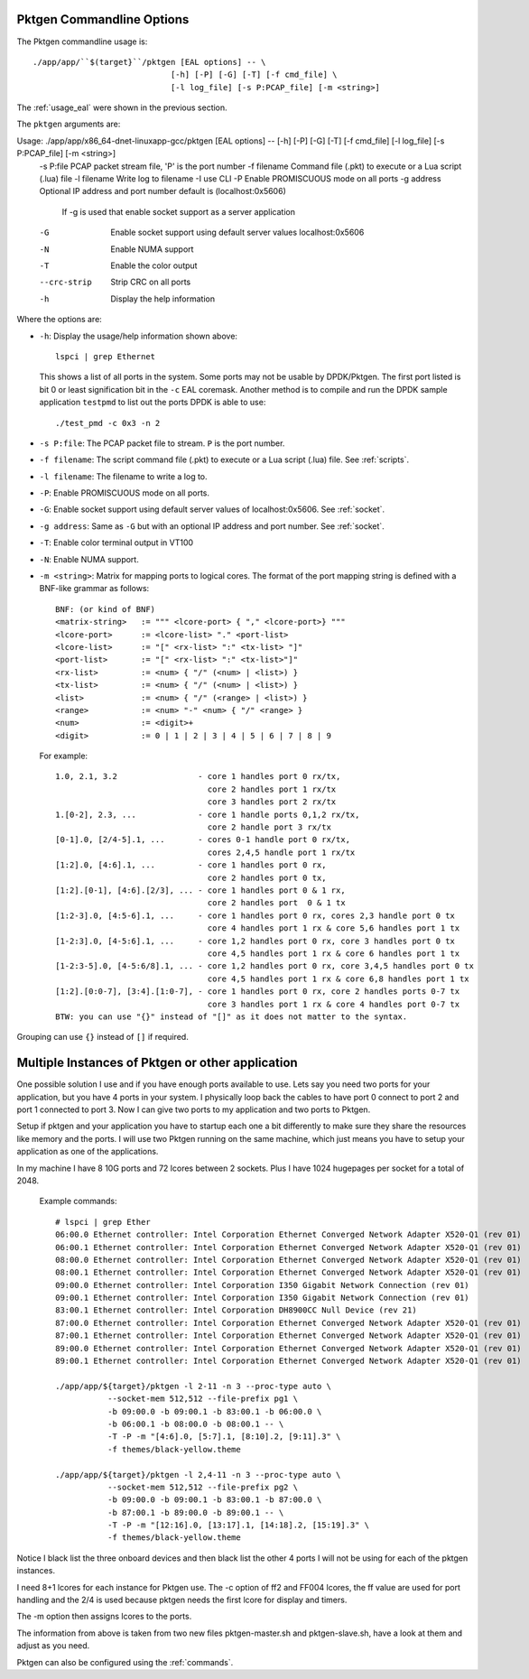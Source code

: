 .. _usage_pktgen:

Pktgen Commandline Options
==========================

The Pktgen commandline usage is::

   ./app/app/``$(target}``/pktgen [EAL options] -- \
				[-h] [-P] [-G] [-T] [-f cmd_file] \
				[-l log_file] [-s P:PCAP_file] [-m <string>]

The :ref:`usage_eal` were shown in the previous section.

The ``pktgen`` arguments are::

Usage: ./app/app/x86_64-dnet-linuxapp-gcc/pktgen [EAL options] -- [-h] [-P] [-G] [-T] [-f cmd_file] [-l log_file] [-s P:PCAP_file] [-m <string>]
  -s P:file    PCAP packet stream file, 'P' is the port number
  -f filename  Command file (.pkt) to execute or a Lua script (.lua) file
  -l filename  Write log to filename
  -I           use CLI
  -P           Enable PROMISCUOUS mode on all ports
  -g address   Optional IP address and port number default is (localhost:0x5606)
               If -g is used that enable socket support as a server application
  -G           Enable socket support using default server values localhost:0x5606
  -N           Enable NUMA support
  -T           Enable the color output
  --crc-strip  Strip CRC on all ports
  -h           Display the help information


Where the options are:

* ``-h``: Display the usage/help information shown above::

     lspci | grep Ethernet

  This shows a list of all ports in the system. Some ports may not be usable
  by DPDK/Pktgen.  The first port listed is bit 0 or least signification bit
  in the ``-c`` EAL coremask. Another method is to compile and run the DPDK
  sample application ``testpmd`` to list out the ports DPDK is able to use::

     ./test_pmd -c 0x3 -n 2

* ``-s P:file``: The PCAP packet file to stream. ``P`` is the port number.

* ``-f filename``: The script command file (.pkt) to execute or a Lua script
  (.lua) file. See :ref:`scripts`.

* ``-l filename``: The filename to write a log to.

* ``-P``: Enable PROMISCUOUS mode on all ports.

* ``-G``: Enable socket support using default server values of
  localhost:0x5606. See :ref:`socket`.

* ``-g address``: Same as ``-G`` but with an optional IP address and port
  number. See :ref:`socket`.

* ``-T``: Enable color terminal output in VT100

* ``-N``: Enable NUMA support.

* ``-m <string>``: Matrix for mapping ports to logical cores. The format of the
  port mapping string is defined with a BNF-like grammar as follows::

      BNF: (or kind of BNF)
      <matrix-string>   := """ <lcore-port> { "," <lcore-port>} """
      <lcore-port>      := <lcore-list> "." <port-list>
      <lcore-list>      := "[" <rx-list> ":" <tx-list> "]"
      <port-list>       := "[" <rx-list> ":" <tx-list>"]"
      <rx-list>         := <num> { "/" (<num> | <list>) }
      <tx-list>         := <num> { "/" (<num> | <list>) }
      <list>            := <num> { "/" (<range> | <list>) }
      <range>           := <num> "-" <num> { "/" <range> }
      <num>             := <digit>+
      <digit>           := 0 | 1 | 2 | 3 | 4 | 5 | 6 | 7 | 8 | 9

  For example::

      1.0, 2.1, 3.2                 - core 1 handles port 0 rx/tx,
                                      core 2 handles port 1 rx/tx
                                      core 3 handles port 2 rx/tx
      1.[0-2], 2.3, ...             - core 1 handle ports 0,1,2 rx/tx,
                                      core 2 handle port 3 rx/tx
      [0-1].0, [2/4-5].1, ...       - cores 0-1 handle port 0 rx/tx,
                                      cores 2,4,5 handle port 1 rx/tx
      [1:2].0, [4:6].1, ...         - core 1 handles port 0 rx,
                                      core 2 handles port 0 tx,
      [1:2].[0-1], [4:6].[2/3], ... - core 1 handles port 0 & 1 rx,
                                      core 2 handles port  0 & 1 tx
      [1:2-3].0, [4:5-6].1, ...     - core 1 handles port 0 rx, cores 2,3 handle port 0 tx
                                      core 4 handles port 1 rx & core 5,6 handles port 1 tx
      [1-2:3].0, [4-5:6].1, ...     - core 1,2 handles port 0 rx, core 3 handles port 0 tx
                                      core 4,5 handles port 1 rx & core 6 handles port 1 tx
      [1-2:3-5].0, [4-5:6/8].1, ... - core 1,2 handles port 0 rx, core 3,4,5 handles port 0 tx
                                      core 4,5 handles port 1 rx & core 6,8 handles port 1 tx
      [1:2].[0:0-7], [3:4].[1:0-7], - core 1 handles port 0 rx, core 2 handles ports 0-7 tx
                                      core 3 handles port 1 rx & core 4 handles port 0-7 tx
      BTW: you can use "{}" instead of "[]" as it does not matter to the syntax.

Grouping can use ``{}`` instead of ``[]`` if required.

Multiple Instances of Pktgen or other application
=================================================

One possible solution I use and if you have enough ports available to use.
Lets say you need two ports for your application, but you have 4 ports in
your system. I physically loop back the cables to have port 0 connect to
port 2 and port 1 connected to port 3. Now I can give two ports to my
application and two ports to Pktgen.

Setup if pktgen and your application you have to startup each one a bit
differently to make sure they share the resources like memory and the
ports. I will use two Pktgen running on the same machine, which just means
you have to setup your application as one of the applications.

In my machine I have 8 10G ports and 72 lcores between 2 sockets. Plus I
have 1024 hugepages per socket for a total of 2048.

  Example commands::

     # lspci | grep Ether
     06:00.0 Ethernet controller: Intel Corporation Ethernet Converged Network Adapter X520-Q1 (rev 01)
     06:00.1 Ethernet controller: Intel Corporation Ethernet Converged Network Adapter X520-Q1 (rev 01)
     08:00.0 Ethernet controller: Intel Corporation Ethernet Converged Network Adapter X520-Q1 (rev 01)
     08:00.1 Ethernet controller: Intel Corporation Ethernet Converged Network Adapter X520-Q1 (rev 01)
     09:00.0 Ethernet controller: Intel Corporation I350 Gigabit Network Connection (rev 01)
     09:00.1 Ethernet controller: Intel Corporation I350 Gigabit Network Connection (rev 01)
     83:00.1 Ethernet controller: Intel Corporation DH8900CC Null Device (rev 21)
     87:00.0 Ethernet controller: Intel Corporation Ethernet Converged Network Adapter X520-Q1 (rev 01)
     87:00.1 Ethernet controller: Intel Corporation Ethernet Converged Network Adapter X520-Q1 (rev 01)
     89:00.0 Ethernet controller: Intel Corporation Ethernet Converged Network Adapter X520-Q1 (rev 01)
     89:00.1 Ethernet controller: Intel Corporation Ethernet Converged Network Adapter X520-Q1 (rev 01)

     ./app/app/${target}/pktgen -l 2-11 -n 3 --proc-type auto \
		--socket-mem 512,512 --file-prefix pg1 \
		-b 09:00.0 -b 09:00.1 -b 83:00.1 -b 06:00.0 \
		-b 06:00.1 -b 08:00.0 -b 08:00.1 -- \
		-T -P -m "[4:6].0, [5:7].1, [8:10].2, [9:11].3" \
		-f themes/black-yellow.theme

     ./app/app/${target}/pktgen -l 2,4-11 -n 3 --proc-type auto \
		--socket-mem 512,512 --file-prefix pg2 \
		-b 09:00.0 -b 09:00.1 -b 83:00.1 -b 87:00.0 \
		-b 87:00.1 -b 89:00.0 -b 89:00.1 -- \
		-T -P -m "[12:16].0, [13:17].1, [14:18].2, [15:19].3" \
		-f themes/black-yellow.theme

Notice I black list the three onboard devices and then black list the
other 4 ports I will not be using for each of the pktgen instances.

I need 8+1 lcores for each instance for Pktgen use. The -c option of ff2
and FF004 lcores, the ff value are used for port handling and the 2/4 is
used because pktgen needs the first lcore for display and timers.

The -m option then assigns lcores to the ports.

The information from above is taken from two new files pktgen-master.sh
and pktgen-slave.sh, have a look at them and adjust as you need.

Pktgen can also be configured using the :ref:`commands`.
